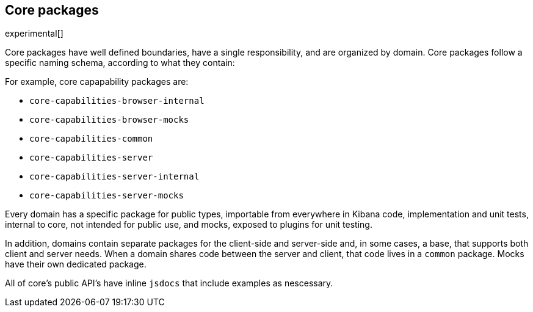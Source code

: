 [[core-packages]]
== Core packages

experimental[]

Core packages have well defined boundaries, have a single responsibility, and are organized by domain. Core packages follow a specific naming schema, according to what they contain:

For example, core capapability packages are:

* `core-capabilities-browser-internal`
* `core-capabilities-browser-mocks`
* `core-capabilities-common`
* `core-capabilities-server`
* `core-capabilities-server-internal`
* `core-capabilities-server-mocks`

Every domain has a specific package for public types, importable from everywhere in Kibana code, implementation and unit tests, internal to core, not intended for public use, and mocks, exposed to plugins for unit testing.

In addition, domains contain separate packages for the client-side and server-side and, in some cases, a base, that 
supports both client and server needs. When a domain shares code between the server and client, that code lives in
a `common` package. Mocks have their own dedicated package.

All of core's public API's have inline `jsdocs` that include examples as nescessary.



